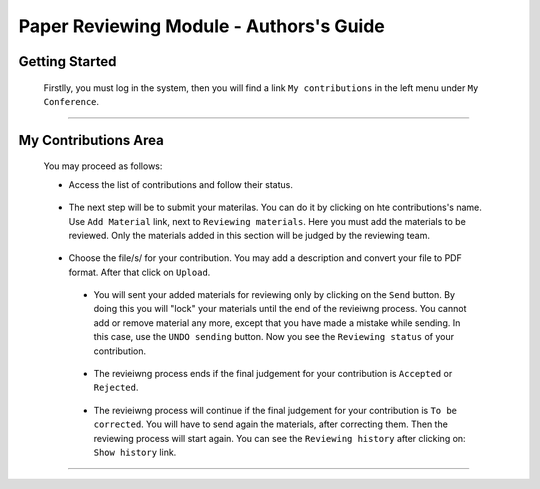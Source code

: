 ==================================================
Paper Reviewing Module - Authors's Guide
==================================================

Getting Started
---------------

 Firstlly, you must log in the system, then you will find a link ``My contributions`` in the left 
 menu under ``My Conference``.

        |image1|

-----------------

My Contributions Area
----------------------
        
 You may proceed as follows:
 
 * Access the list of contributions and follow their status. 
        
       |image2|
        
 * The next step will be to submit your materilas. You can do it by clicking on hte contributions's name. 
   Use ``Add Material`` link, next to ``Reviewing materials``. Here you must add the materials to be reviewed.
   Only the materials added in this section will be judged by the reviewing team.
        
       |image3|
        
 * Choose the file/s/ for your contribution. You may add a description and convert your file to PDF format. 
   After that click on ``Upload``.
 
       |image4|
       
       |image5|
   
  * You will sent your added materials for reviewing only by clicking on the ``Send`` button. 
    By doing this you will "lock" your materials until the end of the revieiwng process.
    You cannot add or remove material any more, except that you have made
    a mistake while sending. In this case, use the ``UNDO sending`` button.
    Now you see the ``Reviewing status`` of your contribution.
    
      |image6|
      
  * The revieiwng process ends if the final judgement for your contribution is ``Accepted`` or ``Rejected``.
  
     |image7|
     
  * The revieiwng process will continue if the final judgement for your contribution is ``To be corrected``.    
    You will have to send again the materials, after correcting them. Then the reviewing process will start again.
    You can see the ``Reviewing history`` after clicking on: ``Show history`` link.
    
     |image8|
 
------------------------

.. |image1| image:: PaperReviewingAuthorsPics/author1.png
.. |image2| image:: PaperReviewingAuthorsPics/author2.png
.. |image3| image:: PaperReviewingAuthorsPics/author3.png
.. |image4| image:: PaperReviewingAuthorsPics/author4.png
.. |image5| image:: PaperReviewingAuthorsPics/author5.png
.. |image6| image:: PaperReviewingAuthorsPics/author6.png
.. |image7| image:: PaperReviewingAuthorsPics/author7.png
.. |image8| image:: PaperReviewingAuthorsPics/author8.png

